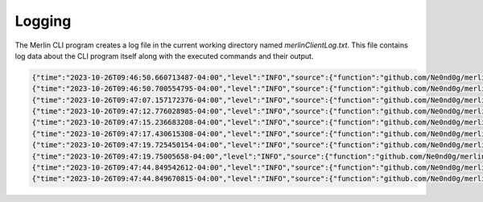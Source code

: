 #######
Logging
#######

The Merlin CLI program creates a log file in the current working directory named `merlinClientLog.txt`.
This file contains log data about the CLI program itself along with the executed commands and their output.

.. code-block:: text

    {"time":"2023-10-26T09:46:50.660713487-04:00","level":"INFO","source":{"function":"github.com/Ne0nd0g/merlin-cli/services/cli.(*Service).Run","file":"/home/rastley/Dev/merlin-cli/services/cli/cli.go","line":143},"msg":"Starting Merlin version: 0.0.0, build: nonRelease, client ID: 891bf3bc-2474-43c8-8ee0-072427b4ecbc"}
    {"time":"2023-10-26T09:46:50.700554795-04:00","level":"INFO","source":{"function":"github.com/Ne0nd0g/merlin-cli/services/cli.(*Service).displayUserMessages.func1","file":"/home/rastley/Dev/merlin-cli/services/cli/cli.go","line":558},"msg":"[+] 2023-10-26T13:46:50Z Succesfully connected to Merlin server at 127.0.0.1:50051"}
    {"time":"2023-10-26T09:47:07.157172376-04:00","level":"INFO","source":{"function":"github.com/Ne0nd0g/merlin-cli/services/cli.(*Service).handle","file":"/home/rastley/Dev/merlin-cli/services/cli/cli.go","line":201},"msg":"Command entered: listeners"}
    {"time":"2023-10-26T09:47:12.776028985-04:00","level":"INFO","source":{"function":"github.com/Ne0nd0g/merlin-cli/services/cli.(*Service).handle","file":"/home/rastley/Dev/merlin-cli/services/cli/cli.go","line":201},"msg":"Command entered: interact dc61d4c9-9114-4482-a09e-f33e13aa8541"}
    {"time":"2023-10-26T09:47:15.236683208-04:00","level":"INFO","source":{"function":"github.com/Ne0nd0g/merlin-cli/services/cli.(*Service).handle","file":"/home/rastley/Dev/merlin-cli/services/cli/cli.go","line":201},"msg":"Command entered: main"}
    {"time":"2023-10-26T09:47:17.430615308-04:00","level":"INFO","source":{"function":"github.com/Ne0nd0g/merlin-cli/services/cli.(*Service).handle","file":"/home/rastley/Dev/merlin-cli/services/cli/cli.go","line":201},"msg":"Command entered: interact 617d2d8f-5349-4532-8d7e-12b342589897"}
    {"time":"2023-10-26T09:47:19.725450154-04:00","level":"INFO","source":{"function":"github.com/Ne0nd0g/merlin-cli/services/cli.(*Service).handle","file":"/home/rastley/Dev/merlin-cli/services/cli/cli.go","line":201},"msg":"Command entered: run whoami"}
    {"time":"2023-10-26T09:47:19.75005658-04:00","level":"INFO","source":{"function":"github.com/Ne0nd0g/merlin-cli/services/cli.(*Service).displayUserMessages.func1","file":"/home/rastley/Dev/merlin-cli/services/cli/cli.go","line":544},"msg":"[-] 2023-10-26T13:47:19Z Created job oHcHIcojhs for agent 617d2d8f-5349-4532-8d7e-12b342589897 at 2023-10-26T13:47:19Z"}
    {"time":"2023-10-26T09:47:44.849542612-04:00","level":"INFO","source":{"function":"github.com/Ne0nd0g/merlin-cli/services/cli.(*Service).displayUserMessages.func1","file":"/home/rastley/Dev/merlin-cli/services/cli/cli.go","line":544},"msg":"[-] 2023-10-26T13:47:44Z Results of job oHcHIcojhs for agent 617d2d8f-5349-4532-8d7e-12b342589897 at 2023-10-26T13:47:44Z"}
    {"time":"2023-10-26T09:47:44.849670815-04:00","level":"INFO","source":{"function":"github.com/Ne0nd0g/merlin-cli/services/cli.(*Service).displayUserMessages.func1","file":"/home/rastley/Dev/merlin-cli/services/cli/cli.go","line":558},"msg":"[+] 2023-10-26T13:47:44Z Created whoami process with an ID of 353566\nrastley\n"}